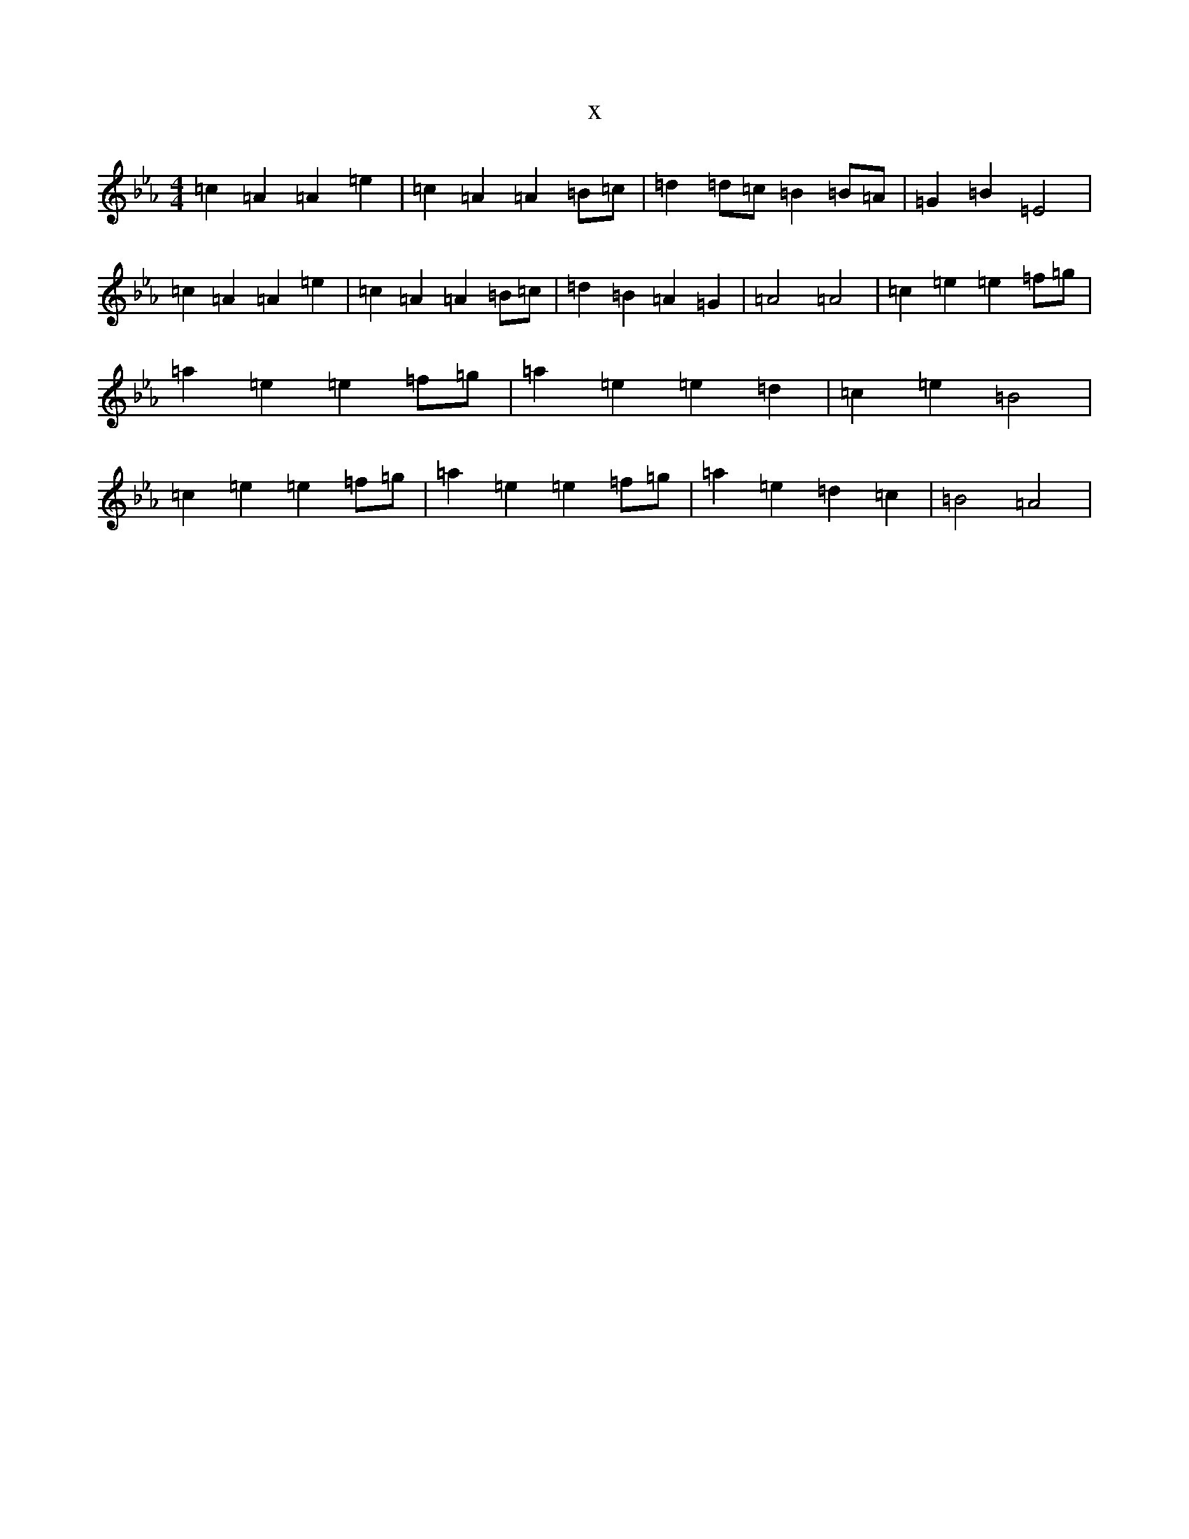 X:6964
T:x
L:1/8
M:4/4
K: C minor
=c2=A2=A2=e2|=c2=A2=A2=B=c|=d2=d=c=B2=B=A|=G2=B2=E4|=c2=A2=A2=e2|=c2=A2=A2=B=c|=d2=B2=A2=G2|=A4=A4|=c2=e2=e2=f=g|=a2=e2=e2=f=g|=a2=e2=e2=d2|=c2=e2=B4|=c2=e2=e2=f=g|=a2=e2=e2=f=g|=a2=e2=d2=c2|=B4=A4|